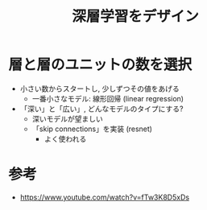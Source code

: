#+title: 深層学習をデザイン

* 層と層のユニットの数を選択
  - 小さい数からスタートし, 少しずつその値をあげる
    - 一番小さなモデル: 線形回帰 (linear regression)
  - 「深い」と「広い」, どんなモデルのタイプにする?
    - 深いモデルが望ましい
    - 「skip connections」を実装 (resnet)
      - よく使われる

* 参考
  - https://www.youtube.com/watch?v=fTw3K8D5xDs
